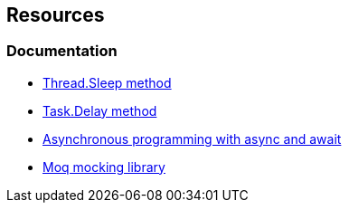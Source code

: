 == Resources

=== Documentation

* https://learn.microsoft.com/en-us/dotnet/api/system.threading.thread.sleep[Thread.Sleep method]
* https://learn.microsoft.com/en-us/dotnet/api/system.threading.tasks.task.delay[Task.Delay method]
* https://learn.microsoft.com/en-us/dotnet/csharp/asynchronous-programming/[Asynchronous programming with async and await]
* https://github.com/moq/moq4[Moq mocking library]